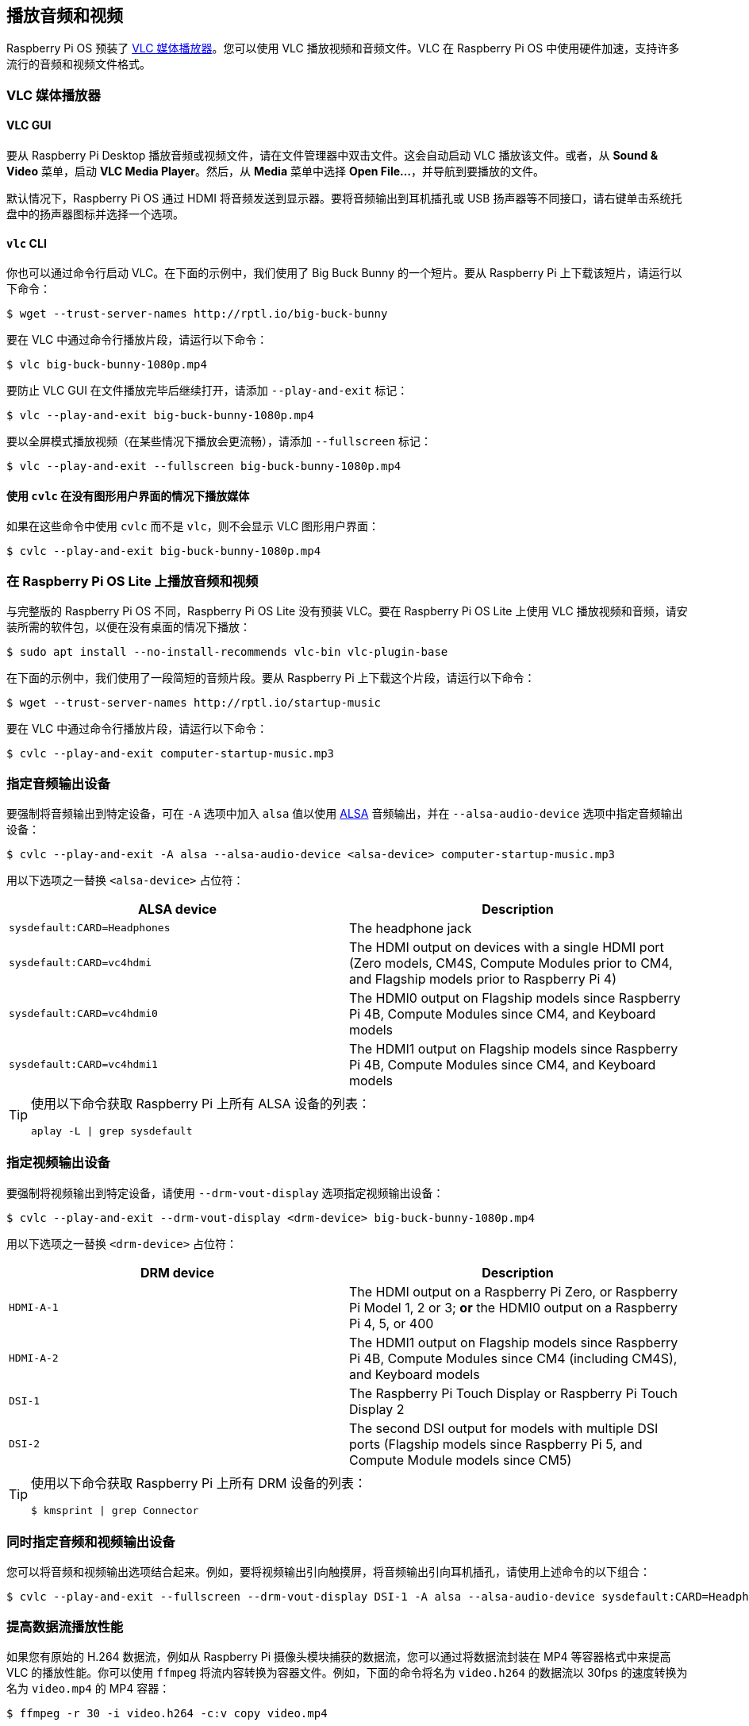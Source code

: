 [[playing-audio-and-video]]
== 播放音频和视频

Raspberry Pi OS 预装了 https://www.videolan.org/[VLC 媒体播放器]。您可以使用 VLC 播放视频和音频文件。VLC 在 Raspberry Pi OS 中使用硬件加速，支持许多流行的音频和视频文件格式。

=== VLC 媒体播放器

==== VLC GUI

要从 Raspberry Pi Desktop 播放音频或视频文件，请在文件管理器中双击文件。这会自动启动 VLC 播放该文件。或者，从 *Sound & Video* 菜单，启动 *VLC Media Player*。然后，从 *Media* 菜单中选择 *Open File...*，并导航到要播放的文件。

默认情况下，Raspberry Pi OS 通过 HDMI 将音频发送到显示器。要将音频输出到耳机插孔或 USB 扬声器等不同接口，请右键单击系统托盘中的扬声器图标并选择一个选项。

==== `vlc` CLI

你也可以通过命令行启动 VLC。在下面的示例中，我们使用了 Big Buck Bunny 的一个短片。要从 Raspberry Pi 上下载该短片，请运行以下命令：

[source,console]
----
$ wget --trust-server-names http://rptl.io/big-buck-bunny
----

要在 VLC 中通过命令行播放片段，请运行以下命令：

[source,console]
----
$ vlc big-buck-bunny-1080p.mp4
----

要防止 VLC GUI 在文件播放完毕后继续打开，请添加 `--play-and-exit` 标记：

[source,console]
----
$ vlc --play-and-exit big-buck-bunny-1080p.mp4
----

要以全屏模式播放视频（在某些情况下播放会更流畅），请添加 `--fullscreen` 标记：

[source,console]
----
$ vlc --play-and-exit --fullscreen big-buck-bunny-1080p.mp4
----

==== 使用 `cvlc` 在没有图形用户界面的情况下播放媒体

如果在这些命令中使用 `cvlc` 而不是 `vlc`，则不会显示 VLC 图形用户界面：

[source,console]
----
$ cvlc --play-and-exit big-buck-bunny-1080p.mp4
----

=== 在 Raspberry Pi OS Lite 上播放音频和视频
与完整版的 Raspberry Pi OS 不同，Raspberry Pi OS Lite 没有预装 VLC。要在 Raspberry Pi OS Lite 上使用 VLC 播放视频和音频，请安装所需的软件包，以便在没有桌面的情况下播放：

[source,console]
----
$ sudo apt install --no-install-recommends vlc-bin vlc-plugin-base
----

在下面的示例中，我们使用了一段简短的音频片段。要从 Raspberry Pi 上下载这个片段，请运行以下命令：

[source,console]
----
$ wget --trust-server-names http://rptl.io/startup-music
----

要在 VLC 中通过命令行播放片段，请运行以下命令：

[source,console]
----
$ cvlc --play-and-exit computer-startup-music.mp3
----

=== 指定音频输出设备

要强制将音频输出到特定设备，可在 `-A` 选项中加入 `alsa` 值以使用 https://www.alsa-project.org/wiki/Main_Page[ALSA] 音频输出，并在 `--alsa-audio-device` 选项中指定音频输出设备：

[source,console]
----
$ cvlc --play-and-exit -A alsa --alsa-audio-device <alsa-device> computer-startup-music.mp3
----

用以下选项之一替换 `<alsa-device>` 占位符：

|===
| ALSA device | Description

| `sysdefault:CARD=Headphones` | The headphone jack

| `sysdefault:CARD=vc4hdmi` | The HDMI output on devices with a single HDMI port (Zero models, CM4S, Compute Modules prior to CM4, and Flagship models prior to Raspberry Pi 4)

| `sysdefault:CARD=vc4hdmi0` | The HDMI0 output on Flagship models since Raspberry Pi 4B, Compute Modules since CM4, and Keyboard models

| `sysdefault:CARD=vc4hdmi1` | The HDMI1 output on Flagship models since Raspberry Pi 4B, Compute Modules since CM4, and Keyboard models

|===

[TIP]
====
使用以下命令获取 Raspberry Pi 上所有 ALSA 设备的列表：

[source,console]
----
aplay -L | grep sysdefault
----
====

=== 指定视频输出设备

要强制将视频输出到特定设备，请使用 `--drm-vout-display` 选项指定视频输出设备：

[source,console]
----
$ cvlc --play-and-exit --drm-vout-display <drm-device> big-buck-bunny-1080p.mp4
----

用以下选项之一替换 `<drm-device>` 占位符：

|===
| DRM device | Description

| `HDMI-A-1` | The HDMI output on a Raspberry Pi Zero, or Raspberry Pi Model 1, 2 or 3; *or* the HDMI0 output on a Raspberry Pi 4, 5, or 400

| `HDMI-A-2` | The HDMI1 output on Flagship models since Raspberry Pi 4B, Compute Modules since CM4 (including CM4S), and Keyboard models

| `DSI-1` | The Raspberry Pi Touch Display or Raspberry Pi Touch Display 2

| `DSI-2` | The second DSI output for models with multiple DSI ports (Flagship models since Raspberry Pi 5, and Compute Module models since CM5)

|===

[TIP]
====
使用以下命令获取 Raspberry Pi 上所有 DRM 设备的列表：

[source,console]
----
$ kmsprint | grep Connector
----
====

=== 同时指定音频和视频输出设备

您可以将音频和视频输出选项结合起来。例如，要将视频输出引向触摸屏，将音频输出引向耳机插孔，请使用上述命令的以下组合：

[source,console]
----
$ cvlc --play-and-exit --fullscreen --drm-vout-display DSI-1 -A alsa --alsa-audio-device sysdefault:CARD=Headphones your_video.mp4
----

=== 提高数据流播放性能

如果您有原始的 H.264 数据流，例如从 Raspberry Pi 摄像头模块捕获的数据流，您可以通过将数据流封装在 MP4 等容器格式中来提高 VLC 的播放性能。你可以使用 `ffmpeg` 将流内容转换为容器文件。例如，下面的命令将名为 `video.h264` 的数据流以 30fps 的速度转换为名为 `video.mp4` 的 MP4 容器：

[source,console]
----
$ ffmpeg -r 30 -i video.h264 -c:v copy video.mp4
----
